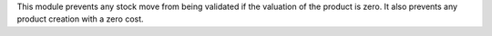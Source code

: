 
This module prevents any stock move from being validated if the valuation of the product is zero.
It also prevents any product creation with a zero cost.
